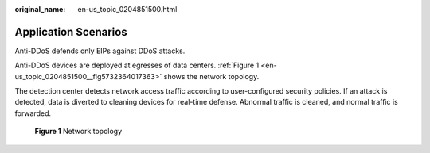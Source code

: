 :original_name: en-us_topic_0204851500.html

.. _en-us_topic_0204851500:

Application Scenarios
=====================

Anti-DDoS defends only EIPs against DDoS attacks.

Anti-DDoS devices are deployed at egresses of data centers. :ref:`Figure 1 <en-us_topic_0204851500__fig5732364017363>` shows the network topology.

The detection center detects network access traffic according to user-configured security policies. If an attack is detected, data is diverted to cleaning devices for real-time defense. Abnormal traffic is cleaned, and normal traffic is forwarded.

.. _en-us_topic_0204851500__fig5732364017363:

.. figure:: /_static/images/en-us_image_0204851523.png
   :alt: **Figure 1** Network topology

   **Figure 1** Network topology
